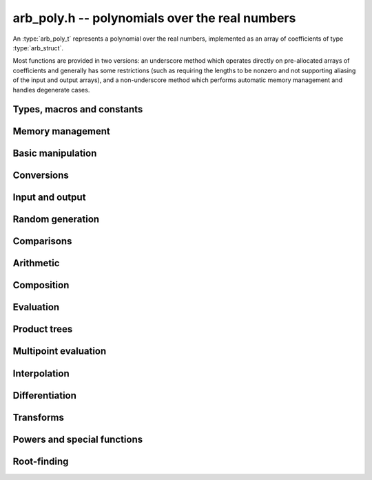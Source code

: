 .. _arb-poly:

**arb_poly.h** -- polynomials over the real numbers
===============================================================================

An :type:`arb_poly_t` represents a polynomial over the real numbers,
implemented as an array of coefficients of type :type:`arb_struct`.

Most functions are provided in two versions: an underscore method which
operates directly on pre-allocated arrays of coefficients and generally
has some restrictions (such as requiring the lengths to be nonzero
and not supporting aliasing of the input and output arrays),
and a non-underscore method which performs automatic memory
management and handles degenerate cases.


Types, macros and constants
-------------------------------------------------------------------------------

.. type:: arb_poly_struct

.. type:: arb_poly_t

    Contains a pointer to an array of coefficients (coeffs), the used
    length (length), and the allocated size of the array (alloc).

    An *arb_poly_t* is defined as an array of length one of type
    *arb_poly_struct*, permitting an *arb_poly_t* to
    be passed by reference.

Memory management
-------------------------------------------------------------------------------

.. function:: void arb_poly_init(arb_poly_t poly)

    Initializes the polynomial for use, setting it to the zero polynomial.

.. function:: void arb_poly_clear(arb_poly_t poly)

    Clears the polynomial, deallocating all coefficients and the
    coefficient array.

.. function:: void arb_poly_fit_length(arb_poly_t poly, long len)

    Makes sures that the coefficient array of the polynomial contains at
    least *len* initialized coefficients.

.. function:: void _arb_poly_set_length(arb_poly_t poly, long len)

    Directly changes the length of the polynomial, without allocating or
    deallocating coefficients. The value shold not exceed the allocation length.

.. function:: void _arb_poly_normalise(arb_poly_t poly)

    Strips any trailing coefficients which are identical to zero.

Basic manipulation
-------------------------------------------------------------------------------

.. function:: void arb_poly_zero(arb_poly_t poly)

.. function:: void arb_poly_one(arb_poly_t poly)

    Sets *poly* to the constant 0 respectively 1.

.. function:: void arb_poly_set_coeff_si(arb_poly_t poly, long n, long c)

.. function:: void arb_poly_set_coeff_arb(arb_poly_t poly, long n, const arb_t c)

    Sets the coefficient with index *n* in *poly* to the value *c*.
    We require that *n* is nonnegative.

.. function:: void arb_poly_get_coeff_arb(arb_t v, const arb_poly_t poly, long n)

    Sets *v* to the value of the coefficient with index *n* in *poly*.
    We require that *n* is nonnegative.

.. macro:: arb_poly_get_coeff_ptr(poly, n)

    Given `n \ge 0`, returns a pointer to coefficient *n* of *poly*,
    or *NULL* if *n* exceeds the length of *poly*.

.. function:: void _arb_poly_shift_right(arb_ptr res, arb_srcptr poly, long len, long n)

.. function:: void arb_poly_shift_right(arb_poly_t res, const arb_poly_t poly, long n)

    Sets *res* to *poly* divided by `x^n`, throwing away the lower coefficients.
    We require that *n* is nonnegative.

.. function:: void _arb_poly_shift_left(arb_ptr res, arb_srcptr poly, long len, long n)

.. function:: void arb_poly_shift_left(arb_poly_t res, const arb_poly_t poly, long n)

    Sets *res* to *poly* multiplied by `x^n`.
    We require that *n* is nonnegative.

.. function:: void arb_poly_truncate(arb_poly_t poly, long n)

    Truncates *poly* to have length at most *n*, i.e. degree
    strictly smaller than *n*.

.. function:: long arb_poly_length(const arb_poly_t poly)

    Returns the length of *poly*, i.e. zero if *poly* is
    identically zero, and otherwise one more than the index
    of the highest term that is not identically zero.

.. function:: long arb_poly_degree(const arb_poly_t poly)

    Returns the degree of *poly*, defined as one less than its length.
    Note that if one or several leading coefficients are balls
    containing zero, this value can be larger than the true
    degree of the exact polynomial represented by *poly*,
    so the return value of this function is effectively
    an upper bound.

Conversions
-------------------------------------------------------------------------------

.. function:: void arb_poly_set_fmpz_poly(arb_poly_t poly, const fmpz_poly_t src, long prec)

.. function:: void arb_poly_set_fmpq_poly(arb_poly_t poly, const fmpq_poly_t src, long prec)

.. function:: void arb_poly_set_si(arb_poly_t poly, long src)

    Sets *poly* to *src*, rounding the coefficients to *prec* bits.


Input and output
-------------------------------------------------------------------------------

.. function:: void arb_poly_printd(const arb_poly_t poly, long digits)

    Prints the polynomial as an array of coefficients, printing each
    coefficient using *arb_printd*.


Random generation
-------------------------------------------------------------------------------

.. function:: void arb_poly_randtest(arb_poly_t poly, flint_rand_t state, long len, long prec, long mag_bits)

    Creates a random polynomial with length at most *len*.


Comparisons
-------------------------------------------------------------------------------

.. function:: int arb_poly_contains(const arb_poly_t poly1, const arb_poly_t poly2)

.. function:: int arb_poly_contains_fmpz_poly(const arb_poly_t poly1, const fmpz_poly_t poly2)

.. function:: int arb_poly_contains_fmpq_poly(const arb_poly_t poly1, const fmpq_poly_t poly2)

    Returns nonzero iff *poly1* contains *poly2*.

.. function:: int arb_poly_equal(const arb_poly_t A, const arb_poly_t B)

    Returns nonzero iff *A* and *B* are equal as polynomial balls, i.e. all
    coefficients have equal midpoint and radius.

.. function:: int _arb_poly_overlaps(arb_srcptr poly1, long len1, arb_srcptr poly2, long len2)

.. function:: int arb_poly_overlaps(const arb_poly_t poly1, const arb_poly_t poly2)

    Returns nonzero iff *poly1* overlaps with *poly2*. The underscore
    function requires that *len1* ist at least as large as *len2*.

Arithmetic
-------------------------------------------------------------------------------

.. function:: void _arb_poly_add(arb_ptr C, arb_srcptr A, long lenA, arb_srcptr B, long lenB, long prec)

    Sets *{C, max(lenA, lenB)}* to the sum of *{A, lenA}* and *{B, lenB}*.
    Allows aliasing of the input and output operands.

.. function:: void arb_poly_add(arb_poly_t C, const arb_poly_t A, const arb_poly_t B, long prec)

    Sets *C* to the sum of *A* and *B*.

.. function:: void _arb_poly_sub(arb_ptr C, arb_srcptr A, long lenA, arb_srcptr B, long lenB, long prec)

    Sets *{C, max(lenA, lenB)}* to the difference of *{A, lenA}* and *{B, lenB}*.
    Allows aliasing of the input and output operands.

.. function:: void arb_poly_sub(arb_poly_t C, const arb_poly_t A, const arb_poly_t B, long prec)

    Sets *C* to the difference of *A* and *B*.

.. function:: void arb_poly_neg(arb_poly_t C, const arb_poly_t A)

    Sets *C* to the negation of *A*.

.. function:: void arb_poly_scalar_mul_2exp_si(arb_poly_t C, const arb_poly_t A, long c)

    Sets *C* to *A* multiplied by `2^c`.

.. function:: void _arb_poly_mullow_classical(arb_ptr C, arb_srcptr A, long lenA, arb_srcptr B, long lenB, long n, long prec)

.. function:: void _arb_poly_mullow_block(arb_ptr C, arb_srcptr A, long lenA, arb_srcptr B, long lenB, long n, long prec)

.. function:: void _arb_poly_mullow(arb_ptr C, arb_srcptr A, long lenA, arb_srcptr B, long lenB, long n, long prec)

    Sets *{C, n}* to the product of *{A, lenA}* and *{B, lenB}*, truncated to
    length *n*. The output is not allowed to be aliased with either of the
    inputs. We require `\mathrm{lenA} \ge \mathrm{lenB} > 0`,
    `n > 0`, `\mathrm{lenA} + \mathrm{lenB} - 1 \ge n`.

    The *classical* version uses a plain loop. This has good numerical
    stability but gets slow for large *n*.

    The *block* version decomposes the product into several
    subproducts which are computed exactly over the integers.

    It first attempts to find an integer `c`
    such that `A(2^c x)` and `B(2^c x)` have slowly varying
    coefficients, to reduce the number of blocks.

    The scaling factor `c` is chosen in a quick, heuristic way
    by picking the first and last nonzero terms in each polynomial.
    If the indices in `A` are `a_2, a_1` and the log-2 magnitudes
    are `e_2, e_1`, and the indices in `B` are `b_2, b_1`
    with corresponding magnitudes `f_2, f_1`, then we compute
    `c` as the weighted arithmetic mean of the slopes,
    rounded to the nearest integer:

    .. math ::

        c = \left\lfloor
            \frac{(e_2 - e_1) + (f_2 + f_1)}{(a_2 - a_1) + (b_2 - b_1)}
            + \frac{1}{2}
            \right \rfloor.

    This strategy is used because it is simple. It is not optimal
    in all cases, but will typically give good performance when
    multiplying two power series with a similar decay rate.

    The default algorithm chooses the *classical* algorithm for
    short polynomials and the *block* algorithm for long polynomials.

    If the input pointers are identical (and the lengths are the same),
    they are assumed to represent the same polynomial, and its
    square is computed.

.. function:: void arb_poly_mullow_classical(arb_poly_t C, const arb_poly_t A, const arb_poly_t B, long n, long prec)

.. function:: void arb_poly_mullow_ztrunc(arb_poly_t C, const arb_poly_t A, const arb_poly_t B, long n, long prec)

.. function:: void arb_poly_mullow_block(arb_poly_t C, const arb_poly_t A, const arb_poly_t B, long n, long prec)

.. function:: void arb_poly_mullow(arb_poly_t C, const arb_poly_t A, const arb_poly_t B, long n, long prec)

    Sets *C* to the product of *A* and *B*, truncated to length *n*.
    If the same variable is passed for *A* and *B*, sets *C* to the square
    of *A* truncated to length *n*.

.. function:: void _arb_poly_mul(arb_ptr C, arb_srcptr A, long lenA, arb_srcptr B, long lenB, long prec)

    Sets *{C, lenA + lenB - 1}* to the product of *{A, lenA}* and *{B, lenB}*.
    The output is not allowed to be aliased with either of the
    inputs. We require `\mathrm{lenA} \ge \mathrm{lenB} > 0`.
    This function is implemented as a simple wrapper for :func:`_arb_poly_mullow`.

    If the input pointers are identical (and the lengths are the same),
    they are assumed to represent the same polynomial, and its
    square is computed.

.. function:: void arb_poly_mul(arb_poly_t C, const arb_poly_t A, const arb_poly_t B, long prec)

    Sets *C* to the product of *A* and *B*.
    If the same variable is passed for *A* and *B*, sets *C* to the
    square of *A*.

.. function:: void _arb_poly_inv_series(arb_ptr Q, arb_srcptr A, long Alen, long len, long prec)

    Sets *{Q, len}* to the power series inverse of *{A, Alen}*. Uses Newton iteration.

.. function:: void arb_poly_inv_series(arb_poly_t Q, const arb_poly_t A, long n, long prec)

    Sets *Q* to the power series inverse of *A*, truncated to length *n*.

.. function:: void  _arb_poly_div_series(arb_ptr Q, arb_srcptr A, long Alen, arb_srcptr B, long Blen, long n, long prec)

    Sets *{Q, n}* to the power series quotient of *{A, Alen}* by *{B, Blen}*.
    Uses Newton iteration followed by multiplication.

.. function:: void arb_poly_div_series(arb_poly_t Q, const arb_poly_t A, const arb_poly_t B, long n, long prec)

    Sets *Q* to the power series quotient *A* divided by *B*, truncated to length *n*.

.. function:: void _arb_poly_div(arb_ptr Q, arb_srcptr A, long lenA, arb_srcptr B, long lenB, long prec)

.. function:: void _arb_poly_rem(arb_ptr R, arb_srcptr A, long lenA, arb_srcptr B, long lenB, long prec)

.. function:: void _arb_poly_divrem(arb_ptr Q, arb_ptr R, arb_srcptr A, long lenA, arb_srcptr B, long lenB, long prec)

.. function:: void arb_poly_divrem(arb_poly_t Q, arb_poly_t R, const arb_poly_t A, const arb_poly_t B, long prec)

    Performs polynomial division with remainder, computing a quotient `Q` and
    a remainder `R` such that `A = BQ + R`. The leading coefficient of `B` must
    not contain zero. The implementation reverses the inputs and performs
    power series division.

.. function:: void _arb_poly_div_root(arb_ptr Q, arb_t R, arb_srcptr A, long len, const arb_t c, long prec)

    Divides `A` by the polynomial `x - c`, computing the quotient `Q` as well
    as the remainder `R = f(c)`.


Composition
-------------------------------------------------------------------------------

.. function:: void _arb_poly_compose_horner(arb_ptr res, arb_srcptr poly1, long len1, arb_srcptr poly2, long len2, long prec)

.. function:: void arb_poly_compose_horner(arb_poly_t res, const arb_poly_t poly1, const arb_poly_t poly2, long prec)

.. function:: void _arb_poly_compose_divconquer(arb_ptr res, arb_srcptr poly1, long len1, arb_srcptr poly2, long len2, long prec)

.. function:: void arb_poly_compose_divconquer(arb_poly_t res, const arb_poly_t poly1, const arb_poly_t poly2, long prec)

.. function:: void _arb_poly_compose(arb_ptr res, arb_srcptr poly1, long len1, arb_srcptr poly2, long len2, long prec)

.. function:: void arb_poly_compose(arb_poly_t res, const arb_poly_t poly1, const arb_poly_t poly2, long prec)

    Sets *res* to the composition `h(x) = f(g(x))` where `f` is given by
    *poly1* and `g` is given by *poly2*, respectively using Horner's rule,
    divide-and-conquer, and an automatic choice between the two algorithms.
    The underscore methods do not support aliasing of the output
    with either input polynomial.

.. function:: void _arb_poly_compose_series_horner(arb_ptr res, arb_srcptr poly1, long len1, arb_srcptr poly2, long len2, long n, long prec)

.. function:: void arb_poly_compose_series_horner(arb_poly_t res, const arb_poly_t poly1, const arb_poly_t poly2, long n, long prec)

.. function:: void _arb_poly_compose_series_brent_kung(arb_ptr res, arb_srcptr poly1, long len1, arb_srcptr poly2, long len2, long n, long prec)

.. function:: void arb_poly_compose_series_brent_kung(arb_poly_t res, const arb_poly_t poly1, const arb_poly_t poly2, long n, long prec)

.. function:: void _arb_poly_compose_series(arb_ptr res, arb_srcptr poly1, long len1, arb_srcptr poly2, long len2, long n, long prec)

.. function:: void arb_poly_compose_series(arb_poly_t res, const arb_poly_t poly1, const arb_poly_t poly2, long n, long prec)

    Sets *res* to the power series composition `h(x) = f(g(x))` truncated
    to order `O(x^n)` where `f` is given by *poly1* and `g` is given by *poly2*,
    respectively using Horner's rule, the Brent-Kung baby step-giant step
    algorithm, and an automatic choice between the two algorithms.
    We require that the constant term in `g(x)` is exactly zero.
    The underscore methods do not support aliasing of the output
    with either input polynomial.


.. function:: void _arb_poly_revert_series_lagrange(arb_ptr h, arb_srcptr f, long flen, long n, long prec)

.. function:: void arb_poly_revert_series_lagrange(arb_poly_t h, const arb_poly_t f, long n, long prec)

.. function:: void _arb_poly_revert_series_newton(arb_ptr h, arb_srcptr f, long flen, long n, long prec)

.. function:: void arb_poly_revert_series_newton(arb_poly_t h, const arb_poly_t f, long n, long prec)

.. function:: void _arb_poly_revert_series_lagrange_fast(arb_ptr h, arb_srcptr f, long flen, long n, long prec)

.. function:: void arb_poly_revert_series_lagrange_fast(arb_poly_t h, const arb_poly_t f, long n, long prec)

.. function:: void _arb_poly_revert_series(arb_ptr h, arb_srcptr f, long flen, long n, long prec)

.. function:: void arb_poly_revert_series(arb_poly_t h, const arb_poly_t f, long n, long prec)

    Sets `h` to the power series reversion of `f`, i.e. the expansion
    of the compositional inverse function `f^{-1}(x)`,
    truncated to order `O(x^n)`, using respectively
    Lagrange inversion, Newton iteration, fast Lagrange inversion,
    and a default algorithm choice.

    We require that the constant term in `f` is exactly zero and that the
    linear term is nonzero. The underscore methods assume that *flen*
    is at least 2, and do not support aliasing.

Evaluation
-------------------------------------------------------------------------------

.. function:: void _arb_poly_evaluate_horner(arb_t y, arb_srcptr f, long len, const arb_t x, long prec)

.. function:: void arb_poly_evaluate_horner(arb_t y, const arb_poly_t f, const arb_t x, long prec)

.. function:: void _arb_poly_evaluate_rectangular(arb_t y, arb_srcptr f, long len, const arb_t x, long prec)

.. function:: void arb_poly_evaluate_rectangular(arb_t y, const arb_poly_t f, const arb_t x, long prec)

.. function:: void _arb_poly_evaluate(arb_t y, arb_srcptr f, long len, const arb_t x, long prec)

.. function:: void arb_poly_evaluate(arb_t y, const arb_poly_t f, const arb_t x, long prec)

    Sets `y = f(x)`, evaluated respectively using Horner's rule,
    rectangular splitting, and an automatic algorithm choice.

.. function:: void _arb_poly_evaluate_acb_horner(acb_t y, arb_srcptr f, long len, const acb_t x, long prec)

.. function:: void arb_poly_evaluate_acb_horner(acb_t y, const arb_poly_t f, const acb_t x, long prec)

.. function:: void _arb_poly_evaluate_acb_rectangular(acb_t y, arb_srcptr f, long len, const acb_t x, long prec)

.. function:: void arb_poly_evaluate_acb_rectangular(acb_t y, const arb_poly_t f, const acb_t x, long prec)

.. function:: void _arb_poly_evaluate_acb(acb_t y, arb_srcptr f, long len, const acb_t x, long prec)

.. function:: void arb_poly_evaluate_acb(acb_t y, const arb_poly_t f, const acb_t x, long prec)

    Sets `y = f(x)` where `x` is a complex number, evaluating the
    polynomial respectively using Horner's rule,
    rectangular splitting, and an automatic algorithm choice.

.. function:: void _arb_poly_evaluate2_horner(arb_t y, arb_t z, arb_srcptr f, long len, const arb_t x, long prec)

.. function:: void arb_poly_evaluate2_horner(arb_t y, arb_t z, const arb_poly_t f, const arb_t x, long prec)

.. function:: void _arb_poly_evaluate2_rectangular(arb_t y, arb_t z, arb_srcptr f, long len, const arb_t x, long prec)

.. function:: void arb_poly_evaluate2_rectangular(arb_t y, arb_t z, const arb_poly_t f, const arb_t x, long prec)

.. function:: void _arb_poly_evaluate2(arb_t y, arb_t z, arb_srcptr f, long len, const arb_t x, long prec)

.. function:: void arb_poly_evaluate2(arb_t y, arb_t z, const arb_poly_t f, const arb_t x, long prec)

    Sets `y = f(x), z = f'(x)`, evaluated respectively using Horner's rule,
    rectangular splitting, and an automatic algorithm choice.

    When Horner's rule is used, the only advantage of evaluating the
    function and its derivative simultaneously is that one does not have
    to generate the derivative polynomial explicitly.
    With the rectangular splitting algorithm, the powers can be reused,
    making simultaneous evaluation slightly faster.

.. function:: void _arb_poly_evaluate2_acb_horner(acb_t y, acb_t z, arb_srcptr f, long len, const acb_t x, long prec)

.. function:: void arb_poly_evaluate2_acb_horner(acb_t y, acb_t z, const arb_poly_t f, const acb_t x, long prec)

.. function:: void _arb_poly_evaluate2_acb_rectangular(acb_t y, acb_t z, arb_srcptr f, long len, const acb_t x, long prec)

.. function:: void arb_poly_evaluate2_acb_rectangular(acb_t y, acb_t z, const arb_poly_t f, const acb_t x, long prec)

.. function:: void _arb_poly_evaluate2_acb(acb_t y, acb_t z, arb_srcptr f, long len, const acb_t x, long prec)

.. function:: void arb_poly_evaluate2_acb(acb_t y, acb_t z, const arb_poly_t f, const acb_t x, long prec)

    Sets `y = f(x), z = f'(x)`, evaluated respectively using Horner's rule,
    rectangular splitting, and an automatic algorithm choice.


Product trees
-------------------------------------------------------------------------------

.. function:: void _arb_poly_product_roots(arb_ptr poly, arb_srcptr xs, long n, long prec)

.. function:: void arb_poly_product_roots(arb_poly_t poly, arb_srcptr xs, long n, long prec)

    Generates the polynomial `(x-x_0)(x-x_1)\cdots(x-x_{n-1})`.

.. function:: arb_ptr * _arb_poly_tree_alloc(long len)

    Returns an initialized data structured capable of representing a
    remainder tree (product tree) of *len* roots.

.. function:: void _arb_poly_tree_free(arb_ptr * tree, long len)

    Deallocates a tree structure as allocated using *_arb_poly_tree_alloc*.

.. function:: void _arb_poly_tree_build(arb_ptr * tree, arb_srcptr roots, long len, long prec)

    Constructs a product tree from a given array of *len* roots. The tree
    structure must be pre-allocated to the specified length using
    :func:`_arb_poly_tree_alloc`.


Multipoint evaluation
-------------------------------------------------------------------------------

.. function:: void _arb_poly_evaluate_vec_iter(arb_ptr ys, arb_srcptr poly, long plen, arb_srcptr xs, long n, long prec)

.. function:: void arb_poly_evaluate_vec_iter(arb_ptr ys, const arb_poly_t poly, arb_srcptr xs, long n, long prec)

    Evaluates the polynomial simultaneously at *n* given points, calling
    :func:`_arb_poly_evaluate` repeatedly.

.. function:: void _arb_poly_evaluate_vec_fast_precomp(arb_ptr vs, arb_srcptr poly, long plen, arb_ptr * tree, long len, long prec)

.. function:: void _arb_poly_evaluate_vec_fast(arb_ptr ys, arb_srcptr poly, long plen, arb_srcptr xs, long n, long prec)

.. function:: void arb_poly_evaluate_vec_fast(arb_ptr ys, const arb_poly_t poly, arb_srcptr xs, long n, long prec)

    Evaluates the polynomial simultaneously at *n* given points, using
    fast multipoint evaluation.

Interpolation
-------------------------------------------------------------------------------

.. function:: void _arb_poly_interpolate_newton(arb_ptr poly, arb_srcptr xs, arb_srcptr ys, long n, long prec)

.. function:: void arb_poly_interpolate_newton(arb_poly_t poly, arb_srcptr xs, arb_srcptr ys, long n, long prec)

    Recovers the unique polynomial of length at most *n* that interpolates
    the given *x* and *y* values. This implementation first interpolates in the
    Newton basis and then converts back to the monomial basis.

.. function:: void _arb_poly_interpolate_barycentric(arb_ptr poly, arb_srcptr xs, arb_srcptr ys, long n, long prec)

.. function:: void arb_poly_interpolate_barycentric(arb_poly_t poly, arb_srcptr xs, arb_srcptr ys, long n, long prec)

    Recovers the unique polynomial of length at most *n* that interpolates
    the given *x* and *y* values. This implementation uses the barycentric
    form of Lagrange interpolation.

.. function:: void _arb_poly_interpolation_weights(arb_ptr w, arb_ptr * tree, long len, long prec)

.. function:: void _arb_poly_interpolate_fast_precomp(arb_ptr poly, arb_srcptr ys, arb_ptr * tree, arb_srcptr weights, long len, long prec)

.. function:: void _arb_poly_interpolate_fast(arb_ptr poly, arb_srcptr xs, arb_srcptr ys, long len, long prec)

.. function:: void arb_poly_interpolate_fast(arb_poly_t poly, arb_srcptr xs, arb_srcptr ys, long n, long prec)

    Recovers the unique polynomial of length at most *n* that interpolates
    the given *x* and *y* values, using fast Lagrange interpolation.
    The precomp function takes a precomputed product tree over the
    *x* values and a vector of interpolation weights as additional inputs.


Differentiation
-------------------------------------------------------------------------------

.. function:: void _arb_poly_derivative(arb_ptr res, arb_srcptr poly, long len, long prec)

    Sets *{res, len - 1}* to the derivative of *{poly, len}*.
    Allows aliasing of the input and output.

.. function:: void arb_poly_derivative(arb_poly_t res, const arb_poly_t poly, long prec)

    Sets *res* to the derivative of *poly*.

.. function:: void _arb_poly_integral(arb_ptr res, arb_srcptr poly, long len, long prec)

    Sets *{res, len}* to the integral of *{poly, len - 1}*.
    Allows aliasing of the input and output.

.. function:: void arb_poly_integral(arb_poly_t res, const arb_poly_t poly, long prec)

    Sets *res* to the integral of *poly*.


Transforms
-------------------------------------------------------------------------------

.. function:: void _arb_poly_borel_transform(arb_ptr res, arb_srcptr poly, long len, long prec)

.. function:: void arb_poly_borel_transform(arb_poly_t res, const arb_poly_t poly, long prec)

    Computes the Borel transform of the input polynomial, mapping `\sum_k a_k x^k`
    to `\sum_k (a_k / k!) x^k`. The underscore method allows aliasing.

.. function:: void _arb_poly_inv_borel_transform(arb_ptr res, arb_srcptr poly, long len, long prec)

.. function:: void arb_poly_inv_borel_transform(arb_poly_t res, const arb_poly_t poly, long prec)

    Computes the inverse Borel transform of the input polynomial, mapping `\sum_k a_k x^k`
    to `\sum_k a_k k! x^k`. The underscore method allows aliasing.

.. function:: void _arb_poly_binomial_transform_basecase(arb_ptr b, arb_srcptr a, long alen, long len, long prec)

.. function:: void arb_poly_binomial_transform_basecase(arb_poly_t b, const arb_poly_t a, long len, long prec)

.. function:: void _arb_poly_binomial_transform_convolution(arb_ptr b, arb_srcptr a, long alen, long len, long prec)

.. function:: void arb_poly_binomial_transform_convolution(arb_poly_t b, const arb_poly_t a, long len, long prec)

.. function:: void _arb_poly_binomial_transform(arb_ptr b, arb_srcptr a, long alen, long len, long prec)

.. function:: void arb_poly_binomial_transform(arb_poly_t b, const arb_poly_t a, long len, long prec)

    Computes the binomial transform of the input polynomial, truncating
    the output to length *len*.
    The binomial transform maps the coefficients `a_k` in the input polynomial
    to the coefficients `b_k` in the output polynomial via
    `b_n = \sum_{k=0}^n (-1)^k {n \choose k} a_k`.
    The binomial transform is equivalent to the power series composition
    `f(x) \to (1-x)^{-1} f(x/(x-1))`, and is its own inverse.

    The *basecase* version evaluates coefficients one by one from the
    definition, generating the binomial coefficients by a recurrence
    relation.

    The *convolution* version uses the identity
    `T(f(x)) = B^{-1}(e^x B(f(-x)))` where `T` denotes the binomial
    transform operator and `B` denotes the Borel transform operator.
    This only costs a single polynomial multiplication, plus some
    scalar operations.

    The default version automatically chooses an algorithm.

    The underscore methods do not support aliasing, and assume that
    the lengths are nonzero.

Powers and special functions
-------------------------------------------------------------------------------

.. function:: void _arb_poly_pow_ui_trunc_binexp(arb_ptr res, arb_srcptr f, long flen, ulong exp, long len, long prec)

    Sets *{res, len}* to *{f, flen}* raised to the power *exp*, truncated
    to length *len*. Requires that *len* is no longer than the length
    of the power as computed without truncation (i.e. no zero-padding is performed).
    Does not support aliasing of the input and output, and requires
    that *flen* and *len* are positive.
    Uses binary expontiation.

.. function:: void arb_poly_pow_ui_trunc_binexp(arb_poly_t res, const arb_poly_t poly, ulong exp, long len, long prec)

    Sets *res* to *poly* raised to the power *exp*, truncated to length *len*.
    Uses binary exponentiation.

.. function:: void _arb_poly_pow_ui(arb_ptr res, arb_srcptr f, long flen, ulong exp, long prec)

    Sets *res* to *{f, flen}* raised to the power *exp*. Does not
    support aliasing of the input and output, and requires that
    *flen* is positive.

.. function:: void arb_poly_pow_ui(arb_poly_t res, const arb_poly_t poly, ulong exp, long prec)

    Sets *res* to *poly* raised to the power *exp*.

.. function:: void _arb_poly_pow_series(arb_ptr h, arb_srcptr f, long flen, arb_srcptr g, long glen, long len, long prec)

    Sets *{h, len}* to the power series `f(x)^{g(x)} = \exp(g(x) \log f(x))` truncated
    to length *len*. This function detects special cases such as *g* being an
    exact small integer or `\pm 1/2`, and computes such powers more
    efficiently. This function does not support aliasing of the output
    with either of the input operands. It requires that all lengths
    are positive, and assumes that *flen* and *glen* do not exceed *len*.

.. function:: void arb_poly_pow_series(arb_poly_t h, const arb_poly_t f, const arb_poly_t g, long len, long prec)

    Sets *h* to the power series `f(x)^{g(x)} = \exp(g(x) \log f(x))` truncated
    to length *len*. This function detects special cases such as *g* being an
    exact small integer or `\pm 1/2`, and computes such powers more
    efficiently.

.. function:: void _arb_poly_pow_arb_series(arb_ptr h, arb_srcptr f, long flen, const arb_t g, long len, long prec)

    Sets *{h, len}* to the power series `f(x)^g = \exp(g \log f(x))` truncated
    to length *len*. This function detects special cases such as *g* being an
    exact small integer or `\pm 1/2`, and computes such powers more
    efficiently. This function does not support aliasing of the output
    with either of the input operands. It requires that all lengths
    are positive, and assumes that *flen* does not exceed *len*.

.. function:: void arb_poly_pow_arb_series(arb_poly_t h, const arb_poly_t f, const arb_t g, long len, long prec)

    Sets *h* to the power series `f(x)^g = \exp(g \log f(x))` truncated
    to length *len*.

.. function:: void _arb_poly_sqrt_series(arb_ptr g, arb_srcptr h, long hlen, long n, long prec)

.. function:: void arb_poly_sqrt_series(arb_poly_t g, const arb_poly_t h, long n, long prec)

    Sets *g* to the power series square root of *h*, truncated to length *n*.
    Uses division-free Newton iteration for the reciprocal square root,
    followed by a multiplication.

    The underscore method does not support aliasing of the input and output
    arrays. It requires that *hlen* and *n* are greater than zero.

.. function:: void _arb_poly_rsqrt_series(arb_ptr g, arb_srcptr h, long hlen, long n, long prec)

.. function:: void arb_poly_rsqrt_series(arb_poly_t g, const arb_poly_t h, long n, long prec)

    Sets *g* to the reciprocal power series square root of *h*, truncated to length *n*.
    Uses division-free Newton iteration.

    The underscore method does not support aliasing of the input and output
    arrays. It requires that *hlen* and *n* are greater than zero.

.. function:: void _arb_poly_log_series(arb_ptr res, arb_srcptr f, long flen, long n, long prec)

.. function:: void arb_poly_log_series(arb_poly_t res, const arb_poly_t f, long n, long prec)

    Sets *res* to the power series logarithm of *f*, truncated to length *n*.
    Uses the formula `\log(f(x)) = \int f'(x) / f(x) dx`, adding the logarithm of the
    constant term in *f* as the constant of integration.

    The underscore method supports aliasing of the input and output
    arrays. It requires that *flen* and *n* are greater than zero.

.. function:: void _arb_poly_atan_series(arb_ptr res, arb_srcptr f, long flen, long n, long prec)

.. function:: void arb_poly_atan_series(arb_poly_t res, const arb_poly_t f, long n, long prec)

.. function:: void _arb_poly_asin_series(arb_ptr res, arb_srcptr f, long flen, long n, long prec)

.. function:: void arb_poly_asin_series(arb_poly_t res, const arb_poly_t f, long n, long prec)

.. function:: void _arb_poly_acos_series(arb_ptr res, arb_srcptr f, long flen, long n, long prec)

.. function:: void arb_poly_acos_series(arb_poly_t res, const arb_poly_t f, long n, long prec)

    Sets *res* respectively to the power series inverse tangent,
    inverse sine and inverse cosine of *f*, truncated to length *n*.

    Uses the formulas

    .. math ::

        \tan^{-1}(f(x)) = \int f'(x) / (1+f(x)^2) dx,

        \sin^{-1}(f(x)) = \int f'(x) / (1-f(x)^2)^{1/2} dx,

        \cos^{-1}(f(x)) = -\int f'(x) / (1-f(x)^2)^{1/2} dx,

    adding the inverse
    function of the constant term in *f* as the constant of integration.

    The underscore methods supports aliasing of the input and output
    arrays. They require that *flen* and *n* are greater than zero.

.. function:: void _arb_poly_exp_series_basecase(arb_ptr f, arb_srcptr h, long hlen, long n, long prec)

.. function:: void arb_poly_exp_series_basecase(arb_poly_t f, const arb_poly_t h, long n, long prec)

.. function:: void _arb_poly_exp_series(arb_ptr f, arb_srcptr h, long hlen, long n, long prec)

.. function:: void arb_poly_exp_series(arb_poly_t f, const arb_poly_t h, long n, long prec)

    Sets `f` to the power series exponential of `h`, truncated to length `n`.

    The basecase version uses a simple recurrence for the coefficients,
    requiring `O(nm)` operations where `m` is the length of `h`.

    The main implementation uses Newton iteration, starting from a small
    number of terms given by the basecase algorithm. The complexity
    is `O(M(n))`. Redundant operations in the Newton iteration are
    avoided by using the scheme described in [HZ2004]_.

    The underscore methods support aliasing and allow the input to be
    shorter than the output, but require the lengths to be nonzero.

.. function:: void _arb_poly_sin_cos_series_basecase(arb_ptr s, arb_ptr c, arb_srcptr h, long hlen, long n, long prec)

.. function:: void arb_poly_sin_cos_series_basecase(arb_poly_t s, arb_poly_t c, const arb_poly_t h, long n, long prec)

.. function:: void _arb_poly_sin_cos_series_tangent(arb_ptr s, arb_ptr c, arb_srcptr h, long hlen, long n, long prec)

.. function:: void arb_poly_sin_cos_series_tangent(arb_poly_t s, arb_poly_t c, const arb_poly_t h, long n, long prec)

.. function:: void _arb_poly_sin_cos_series(arb_ptr s, arb_ptr c, arb_srcptr h, long hlen, long n, long prec)

.. function:: void arb_poly_sin_cos_series(arb_poly_t s, arb_poly_t c, const arb_poly_t h, long n, long prec)

    Sets *s* and *c* to the power series sine and cosine of *h*, computed
    simultaneously.

    The *basecase* version uses a simple recurrence for the coefficients,
    requiring `O(nm)` operations where `m` is the length of `h`.

    The *tangent* version uses the tangent half-angle formulas to compute
    the sine and cosine via :func:`_arb_poly_tan_series`. This
    requires `O(M(n))` operations.
    When `h = h_0 + h_1` where the constant term `h_0` is nonzero,
    the evaluation is done as
    `\sin(h_0 + h_1) = \cos(h_0) \sin(h_1) + \sin(h_0) \cos(h_1)`,
    `\cos(h_0 + h_1) = \cos(h_0) \cos(h_1) - \sin(h_0) \sin(h_1)`,
    to improve accuracy and avoid dividing by zero at the poles of
    the tangent function.

    The default version automatically selects between the *basecase* and
    *tangent* algorithms depending on the input.

    The underscore methods support aliasing and require the lengths to be nonzero.

.. function:: void _arb_poly_sin_series(arb_ptr s, arb_srcptr h, long hlen, long n, long prec)

.. function:: void arb_poly_sin_series(arb_poly_t s, const arb_poly_t h, long n, long prec)

.. function:: void _arb_poly_cos_series(arb_ptr c, arb_srcptr h, long hlen, long n, long prec)

.. function:: void arb_poly_cos_series(arb_poly_t c, const arb_poly_t h, long n, long prec)

    Respectively evaluates the power series sine or cosine. These functions
    simply wrap :func:`_arb_poly_sin_cos_series`. The underscore methods
    support aliasing and require the lengths to be nonzero.

.. function:: void _arb_poly_tan_series(arb_ptr g, arb_srcptr h, long hlen, long len, long prec)

.. function:: void arb_poly_tan_series(arb_poly_t g, const arb_poly_t h, long n, long prec)

    Sets *g* to the power series tangent of *h*.

    For small *n* takes the quotient of the sine and cosine as computed
    using the basecase algorithm. For large *n*, uses Newton iteration
    to invert the inverse tangent series. The complexity is `O(M(n))`.

    The underscore version does not support aliasing, and requires
    the lengths to be nonzero.

.. function:: void _arb_poly_gamma_series(arb_ptr res, arb_srcptr h, long hlen, long n, long prec)

.. function:: void arb_poly_gamma_series(arb_poly_t res, const arb_poly_t h, long n, long prec)

.. function:: void _arb_poly_rgamma_series(arb_ptr res, arb_srcptr h, long hlen, long n, long prec)

.. function:: void arb_poly_rgamma_series(arb_poly_t res, const arb_poly_t h, long n, long prec)

.. function:: void _arb_poly_lgamma_series(arb_ptr res, arb_srcptr h, long hlen, long n, long prec)

.. function:: void arb_poly_lgamma_series(arb_poly_t res, const arb_poly_t h, long n, long prec)

    Sets *res* to the series expansion of `\Gamma(h(x))`, `1/\Gamma(h(x))`,
    or `\log \Gamma(h(x))`, truncated to length *n*.

    These functions first generate the Taylor series at the constant
    term of *h*, and then call :func:`_arb_poly_compose_series`.
    The Taylor coefficients are generated using the Riemann zeta function
    if the constant term of *h* is a small integer,
    and with Stirling's series otherwise.

    The underscore methods support aliasing of the input and output
    arrays, and require that *hlen* and *n* are greater than zero.

.. function:: void _arb_poly_rising_ui_series(arb_ptr res, arb_srcptr f, long flen, ulong r, long trunc, long prec)

.. function:: void arb_poly_rising_ui_series(arb_poly_t res, const arb_poly_t f, ulong r, long trunc, long prec)

    Sets *res* to the rising factorial `(f) (f+1) (f+2) \cdots (f+r-1)`, truncated
    to length *trunc*. The underscore method assumes that *flen*, *r* and *trunc*
    are at least 1, and does not support aliasing. Uses binary splitting.

Root-finding
-------------------------------------------------------------------------------

.. function:: void _arb_poly_newton_convergence_factor(arf_t convergence_factor, arb_srcptr poly, long len, const arb_t convergence_interval, long prec)

    Given an interval `I` specified by *convergence_interval*, evaluates a bound
    for `C = \sup_{t,u \in I} \frac{1}{2} |f''(t)| / |f'(u)|`,
    where `f` is the polynomial defined by the coefficients *{poly, len}*.
    The bound is obtained by evaluating `f'(I)` and `f''(I)` directly.
    If `f` has large coefficients, `I` must be extremely precise in order to
    get a finite factor.

.. function:: int _arb_poly_newton_step(arb_t xnew, arb_srcptr poly, long len, const arb_t x, const arb_t convergence_interval, const arf_t convergence_factor, long prec)

    Performs a single step with Newton's method.

    The input consists of the polynomial `f` specified by the coefficients
    *{poly, len}*, an interval `x = [m-r, m+r]` known to contain a single root of `f`,
    an interval `I` (*convergence_interval*) containing `x` with an
    associated bound (*convergence_factor*) for
    `C = \sup_{t,u \in I} \frac{1}{2} |f''(t)| / |f'(u)|`,
    and a working precision *prec*.

    The Newton update consists of setting
    `x' = [m'-r', m'+r']` where `m' = m - f(m) / f'(m)`
    and `r' = C r^2`. The expression `m - f(m) / f'(m)` is evaluated
    using ball arithmetic at a working precision of *prec* bits, and the
    rounding error during this evaluation is accounted for in the output.
    We now check that `x' \in I` and `m' < m`. If both conditions are
    satisfied, we set *xnew* to `x'` and return nonzero.
    If either condition fails, we set *xnew* to `x` and return zero,
    indicating that no progress was made.

.. function:: void _arb_poly_newton_refine_root(arb_t r, arb_srcptr poly, long len, const arb_t start, const arb_t convergence_interval, const arf_t convergence_factor, long eval_extra_prec, long prec)

    Refines a precise estimate of a polynomial root to high precision
    by performing several Newton steps, using nearly optimally
    chosen doubling precision steps.

    The inputs are defined as for *_arb_poly_newton_step*, except for
    the precision parameters: *prec* is the target accuracy and
    *eval_extra_prec* is the estimated number of guard bits that need
    to be added to evaluate the polynomial accurately close to the root
    (typically, if the polynomial has large coefficients of alternating
    signs, this needs to be approximately the bit size of the coefficients).



